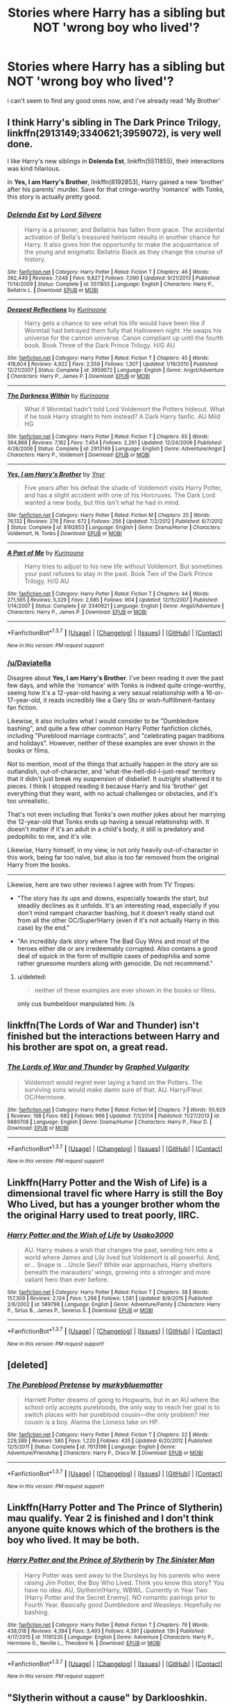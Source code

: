 #+TITLE: Stories where Harry has a sibling but NOT 'wrong boy who lived'?

* Stories where Harry has a sibling but NOT 'wrong boy who lived'?
:PROPERTIES:
:Author: daviatella
:Score: 22
:DateUnix: 1463815427.0
:DateShort: 2016-May-21
:FlairText: Request
:END:
i can't seem to find any good ones now, and i've already read 'My Brother'


** I think Harry's sibling in *The Dark Prince Trilogy*, linkffn(2913149;3340621;3959072), is very well done.

I like Harry's new siblings in *Delenda Est*, linkffn(5511855), their interactions was kind hilarious.

In *Yes, I am Harry's Brother*, linkffn(8192853), Harry gained a new 'brother' after his parents' murder. Save for that cringe-worthy 'romance' with Tonks, this story is actually pretty good.
:PROPERTIES:
:Author: InquisitorCOC
:Score: 7
:DateUnix: 1463841235.0
:DateShort: 2016-May-21
:END:

*** [[http://www.fanfiction.net/s/5511855/1/][*/Delenda Est/*]] by [[https://www.fanfiction.net/u/116880/Lord-Silvere][/Lord Silvere/]]

#+begin_quote
  Harry is a prisoner, and Bellatrix has fallen from grace. The accidental activation of Bella's treasured heirloom results in another chance for Harry. It also gives him the opportunity to make the acquaintance of the young and enigmatic Bellatrix Black as they change the course of history.
#+end_quote

^{/Site/: [[http://www.fanfiction.net/][fanfiction.net]] *|* /Category/: Harry Potter *|* /Rated/: Fiction T *|* /Chapters/: 46 *|* /Words/: 392,449 *|* /Reviews/: 7,048 *|* /Favs/: 9,827 *|* /Follows/: 7,090 *|* /Updated/: 9/21/2013 *|* /Published/: 11/14/2009 *|* /Status/: Complete *|* /id/: 5511855 *|* /Language/: English *|* /Characters/: Harry P., Bellatrix L. *|* /Download/: [[http://www.p0ody-files.com/ff_to_ebook/ffn-bot/index.php?id=5511855&source=ff&filetype=epub][EPUB]] or [[http://www.p0ody-files.com/ff_to_ebook/ffn-bot/index.php?id=5511855&source=ff&filetype=mobi][MOBI]]}

--------------

[[http://www.fanfiction.net/s/3959072/1/][*/Deepest Reflections/*]] by [[https://www.fanfiction.net/u/1034541/Kurinoone][/Kurinoone/]]

#+begin_quote
  Harry gets a chance to see what his life would have been like if Wormtail had betrayed them fully that Halloween night. He swaps his universe for the cannon universe. Canon compliant up until the fourth book. Book Three of the Dark Prince Trilogy. H/G AU
#+end_quote

^{/Site/: [[http://www.fanfiction.net/][fanfiction.net]] *|* /Category/: Harry Potter *|* /Rated/: Fiction T *|* /Chapters/: 45 *|* /Words/: 418,604 *|* /Reviews/: 4,922 *|* /Favs/: 2,559 *|* /Follows/: 1,307 *|* /Updated/: 1/19/2010 *|* /Published/: 12/21/2007 *|* /Status/: Complete *|* /id/: 3959072 *|* /Language/: English *|* /Genre/: Angst/Adventure *|* /Characters/: Harry P., James P. *|* /Download/: [[http://www.p0ody-files.com/ff_to_ebook/ffn-bot/index.php?id=3959072&source=ff&filetype=epub][EPUB]] or [[http://www.p0ody-files.com/ff_to_ebook/ffn-bot/index.php?id=3959072&source=ff&filetype=mobi][MOBI]]}

--------------

[[http://www.fanfiction.net/s/2913149/1/][*/The Darkness Within/*]] by [[https://www.fanfiction.net/u/1034541/Kurinoone][/Kurinoone/]]

#+begin_quote
  What if Wormtail hadn't told Lord Voldemort the Potters hideout. What if he took Harry straight to him instead? A Dark Harry fanfic. AU Mild HG
#+end_quote

^{/Site/: [[http://www.fanfiction.net/][fanfiction.net]] *|* /Category/: Harry Potter *|* /Rated/: Fiction T *|* /Chapters/: 65 *|* /Words/: 364,868 *|* /Reviews/: 7,182 *|* /Favs/: 7,454 *|* /Follows/: 2,261 *|* /Updated/: 12/24/2006 *|* /Published/: 4/26/2006 *|* /Status/: Complete *|* /id/: 2913149 *|* /Language/: English *|* /Genre/: Adventure/Angst *|* /Characters/: Harry P., Voldemort *|* /Download/: [[http://www.p0ody-files.com/ff_to_ebook/ffn-bot/index.php?id=2913149&source=ff&filetype=epub][EPUB]] or [[http://www.p0ody-files.com/ff_to_ebook/ffn-bot/index.php?id=2913149&source=ff&filetype=mobi][MOBI]]}

--------------

[[http://www.fanfiction.net/s/8192853/1/][*/Yes, I am Harry's Brother/*]] by [[https://www.fanfiction.net/u/2409341/Ynyr][/Ynyr/]]

#+begin_quote
  Five years after his defeat the shade of Voldemort visits Harry Potter, and has a slight accident with one of his Horcruxes. The Dark Lord wanted a new body, but this isn't what he had in mind.
#+end_quote

^{/Site/: [[http://www.fanfiction.net/][fanfiction.net]] *|* /Category/: Harry Potter *|* /Rated/: Fiction M *|* /Chapters/: 25 *|* /Words/: 76,132 *|* /Reviews/: 276 *|* /Favs/: 672 *|* /Follows/: 256 *|* /Updated/: 7/2/2012 *|* /Published/: 6/7/2012 *|* /Status/: Complete *|* /id/: 8192853 *|* /Language/: English *|* /Genre/: Drama/Horror *|* /Characters/: Voldemort, N. Tonks *|* /Download/: [[http://www.p0ody-files.com/ff_to_ebook/ffn-bot/index.php?id=8192853&source=ff&filetype=epub][EPUB]] or [[http://www.p0ody-files.com/ff_to_ebook/ffn-bot/index.php?id=8192853&source=ff&filetype=mobi][MOBI]]}

--------------

[[http://www.fanfiction.net/s/3340621/1/][*/A Part of Me/*]] by [[https://www.fanfiction.net/u/1034541/Kurinoone][/Kurinoone/]]

#+begin_quote
  Harry tries to adjust to his new life without Voldemort. But sometimes your past refuses to stay in the past. Book Two of the Dark Prince Trilogy. H/G AU
#+end_quote

^{/Site/: [[http://www.fanfiction.net/][fanfiction.net]] *|* /Category/: Harry Potter *|* /Rated/: Fiction T *|* /Chapters/: 44 *|* /Words/: 271,565 *|* /Reviews/: 5,329 *|* /Favs/: 2,685 *|* /Follows/: 904 *|* /Updated/: 12/15/2007 *|* /Published/: 1/14/2007 *|* /Status/: Complete *|* /id/: 3340621 *|* /Language/: English *|* /Genre/: Angst/Adventure *|* /Characters/: Harry P., James P. *|* /Download/: [[http://www.p0ody-files.com/ff_to_ebook/ffn-bot/index.php?id=3340621&source=ff&filetype=epub][EPUB]] or [[http://www.p0ody-files.com/ff_to_ebook/ffn-bot/index.php?id=3340621&source=ff&filetype=mobi][MOBI]]}

--------------

*FanfictionBot*^{1.3.7} *|* [[[https://github.com/tusing/reddit-ffn-bot/wiki/Usage][Usage]]] | [[[https://github.com/tusing/reddit-ffn-bot/wiki/Changelog][Changelog]]] | [[[https://github.com/tusing/reddit-ffn-bot/issues/][Issues]]] | [[[https://github.com/tusing/reddit-ffn-bot/][GitHub]]] | [[[https://www.reddit.com/message/compose?to=%2Fu%2Ftusing][Contact]]]

^{/New in this version: PM request support!/}
:PROPERTIES:
:Author: FanfictionBot
:Score: 1
:DateUnix: 1463841239.0
:DateShort: 2016-May-21
:END:


*** [[/u/Daviatella]]

Disagree about *Yes, I am Harry's Brother*. I've been reading it over the past few days, and while the 'romance' with Tonks is indeed quite cringe-worthy, seeing how it's a 12-year-old having a very sexual relationship with a 16-or-17-year-old, it reads incredibly like a Gary Stu or wish-fulfillment-fantasy fan fiction.

Likewise, it also includes what I would consider to be "Dumbledore bashing", and quite a few other common Harry Potter fanfiction clichés, including "Pureblood marriage contracts", and "celebrating pagan traditions and holidays". However, neither of these examples are ever shown in the books or films.

Not to mention, most of the things that actually happen in the story are so outlandish, out-of-character, and 'what-the-hell-did-I-just-read' territory that it didn't just break my suspension of disbelief. It outright shattered it to pieces. I think I stopped reading it because Harry and his 'brother' get everything that they want, with no actual challenges or obstacles, and it's too unrealistic.

That's not even including that Tonks's own /mother/ jokes about her marrying the 12-year-old that Tonks ends up having a sexual relationship with. It doesn't matter if it's an adult in a child's body, it still is predatory and pedophilic to me, and it's vile.

Likewise, Harry himself, in my view, is not only heavily out-of-character in this work, being far too naïve, but also is too far removed from the original Harry from the books.

--------------

Likewise, here are two other reviews I agree with from TV Tropes:

- "The story has its ups and downs, especially towards the start, but steadily declines as it unfolds. It's an interesting read, especially if you don't mind rampant character bashing, but it doesn't really stand out from all the other OC/Super!Harry (even if it's not actually Harry in this case) by the end."

- "An incredibly dark story where The Bad Guy Wins and most of the heroes either die or are irredeemably corrupted. Also contains a good deal of squick in the form of multiple cases of pedophilia and some rather gruesome murders along with genocide. Do not recommend."
:PROPERTIES:
:Author: Obversa
:Score: 1
:DateUnix: 1463854480.0
:DateShort: 2016-May-21
:END:

**** u/deleted:
#+begin_quote
  neither of these examples are ever shown in the books or films.
#+end_quote

only cus bumbeldoor manpulated him. /s
:PROPERTIES:
:Score: 2
:DateUnix: 1472446329.0
:DateShort: 2016-Aug-29
:END:


** linkffn(The Lords of War and Thunder) isn't finished but the interactions between Harry and his brother are spot on, a great read.
:PROPERTIES:
:Author: Elessargreystone
:Score: 4
:DateUnix: 1463818884.0
:DateShort: 2016-May-21
:END:

*** [[http://www.fanfiction.net/s/9880708/1/][*/The Lords of War and Thunder/*]] by [[https://www.fanfiction.net/u/4591227/Graphed-Vulgarity][/Graphed Vulgarity/]]

#+begin_quote
  Voldemort would regret ever laying a hand on the Potters. The surviving sons would make damn sure of that. AU. Harry/Fleur. OC/Hermione.
#+end_quote

^{/Site/: [[http://www.fanfiction.net/][fanfiction.net]] *|* /Category/: Harry Potter *|* /Rated/: Fiction M *|* /Chapters/: 7 *|* /Words/: 50,929 *|* /Reviews/: 198 *|* /Favs/: 682 *|* /Follows/: 966 *|* /Updated/: 7/1/2014 *|* /Published/: 11/27/2013 *|* /id/: 9880708 *|* /Language/: English *|* /Genre/: Drama/Humor *|* /Characters/: Harry P., Fleur D. *|* /Download/: [[http://www.p0ody-files.com/ff_to_ebook/ffn-bot/index.php?id=9880708&source=ff&filetype=epub][EPUB]] or [[http://www.p0ody-files.com/ff_to_ebook/ffn-bot/index.php?id=9880708&source=ff&filetype=mobi][MOBI]]}

--------------

*FanfictionBot*^{1.3.7} *|* [[[https://github.com/tusing/reddit-ffn-bot/wiki/Usage][Usage]]] | [[[https://github.com/tusing/reddit-ffn-bot/wiki/Changelog][Changelog]]] | [[[https://github.com/tusing/reddit-ffn-bot/issues/][Issues]]] | [[[https://github.com/tusing/reddit-ffn-bot/][GitHub]]] | [[[https://www.reddit.com/message/compose?to=%2Fu%2Ftusing][Contact]]]

^{/New in this version: PM request support!/}
:PROPERTIES:
:Author: FanfictionBot
:Score: 1
:DateUnix: 1463818905.0
:DateShort: 2016-May-21
:END:


** Linkffn(Harry Potter and the Wish of Life) is a dimensional travel fic where Harry is still the Boy Who Lived, but has a younger brother whom the the original Harry used to treat poorly, IIRC.
:PROPERTIES:
:Author: Ihateseatbelts
:Score: 4
:DateUnix: 1463819984.0
:DateShort: 2016-May-21
:END:

*** [[http://www.fanfiction.net/s/589798/1/][*/Harry Potter and the Wish of Life/*]] by [[https://www.fanfiction.net/u/14916/Usako3000][/Usako3000/]]

#+begin_quote
  AU. Harry makes a wish that changes the past, sending him into a world where James and Lily lived but Voldemort is all powerful. And, er... Snape is ...Uncle Sevi? While war approaches, Harry shelters beneath the marauders' wings, growing into a stronger and more valiant hero than ever before.
#+end_quote

^{/Site/: [[http://www.fanfiction.net/][fanfiction.net]] *|* /Category/: Harry Potter *|* /Rated/: Fiction T *|* /Chapters/: 38 *|* /Words/: 157,309 *|* /Reviews/: 2,124 *|* /Favs/: 1,298 *|* /Follows/: 1,581 *|* /Updated/: 8/9/2015 *|* /Published/: 2/6/2002 *|* /id/: 589798 *|* /Language/: English *|* /Genre/: Adventure/Family *|* /Characters/: Harry P., Sirius B., James P., Severus S. *|* /Download/: [[http://www.p0ody-files.com/ff_to_ebook/ffn-bot/index.php?id=589798&source=ff&filetype=epub][EPUB]] or [[http://www.p0ody-files.com/ff_to_ebook/ffn-bot/index.php?id=589798&source=ff&filetype=mobi][MOBI]]}

--------------

*FanfictionBot*^{1.3.7} *|* [[[https://github.com/tusing/reddit-ffn-bot/wiki/Usage][Usage]]] | [[[https://github.com/tusing/reddit-ffn-bot/wiki/Changelog][Changelog]]] | [[[https://github.com/tusing/reddit-ffn-bot/issues/][Issues]]] | [[[https://github.com/tusing/reddit-ffn-bot/][GitHub]]] | [[[https://www.reddit.com/message/compose?to=%2Fu%2Ftusing][Contact]]]

^{/New in this version: PM request support!/}
:PROPERTIES:
:Author: FanfictionBot
:Score: 2
:DateUnix: 1463820040.0
:DateShort: 2016-May-21
:END:


** [deleted]
:PROPERTIES:
:Score: 4
:DateUnix: 1463839362.0
:DateShort: 2016-May-21
:END:

*** [[http://www.fanfiction.net/s/7613196/1/][*/The Pureblood Pretense/*]] by [[https://www.fanfiction.net/u/3489773/murkybluematter][/murkybluematter/]]

#+begin_quote
  Harriett Potter dreams of going to Hogwarts, but in an AU where the school only accepts purebloods, the only way to reach her goal is to switch places with her pureblood cousin---the only problem? Her cousin is a boy. Alanna the Lioness take on HP.
#+end_quote

^{/Site/: [[http://www.fanfiction.net/][fanfiction.net]] *|* /Category/: Harry Potter *|* /Rated/: Fiction T *|* /Chapters/: 22 *|* /Words/: 229,389 *|* /Reviews/: 580 *|* /Favs/: 1,220 *|* /Follows/: 435 *|* /Updated/: 6/20/2012 *|* /Published/: 12/5/2011 *|* /Status/: Complete *|* /id/: 7613196 *|* /Language/: English *|* /Genre/: Adventure/Friendship *|* /Characters/: Harry P., Draco M. *|* /Download/: [[http://www.p0ody-files.com/ff_to_ebook/ffn-bot/index.php?id=7613196&source=ff&filetype=epub][EPUB]] or [[http://www.p0ody-files.com/ff_to_ebook/ffn-bot/index.php?id=7613196&source=ff&filetype=mobi][MOBI]]}

--------------

*FanfictionBot*^{1.3.7} *|* [[[https://github.com/tusing/reddit-ffn-bot/wiki/Usage][Usage]]] | [[[https://github.com/tusing/reddit-ffn-bot/wiki/Changelog][Changelog]]] | [[[https://github.com/tusing/reddit-ffn-bot/issues/][Issues]]] | [[[https://github.com/tusing/reddit-ffn-bot/][GitHub]]] | [[[https://www.reddit.com/message/compose?to=%2Fu%2Ftusing][Contact]]]

^{/New in this version: PM request support!/}
:PROPERTIES:
:Author: FanfictionBot
:Score: 1
:DateUnix: 1463839410.0
:DateShort: 2016-May-21
:END:


** Linkffn(Harry Potter and The Prince of Slytherin) mau qualify. Year 2 is finished and I don't think anyone quite knows which of the brothers is the boy who lived. It may be both.
:PROPERTIES:
:Author: Ch1pp
:Score: 3
:DateUnix: 1463828011.0
:DateShort: 2016-May-21
:END:

*** [[http://www.fanfiction.net/s/11191235/1/][*/Harry Potter and the Prince of Slytherin/*]] by [[https://www.fanfiction.net/u/4788805/The-Sinister-Man][/The Sinister Man/]]

#+begin_quote
  Harry Potter was sent away to the Dursleys by his parents who were raising Jim Potter, the Boy Who Lived. Think you know this story? You have no idea. AU, Slytherin!Harry, WBWL. Currently in Year Two (Harry Potter and the Secret Enemy). NO romantic pairings prior to Fourth Year. Basically good Dumbledore and Weasleys. Hopefully no bashing.
#+end_quote

^{/Site/: [[http://www.fanfiction.net/][fanfiction.net]] *|* /Category/: Harry Potter *|* /Rated/: Fiction T *|* /Chapters/: 79 *|* /Words/: 438,018 *|* /Reviews/: 4,394 *|* /Favs/: 3,493 *|* /Follows/: 4,391 *|* /Updated/: 13h *|* /Published/: 4/17/2015 *|* /id/: 11191235 *|* /Language/: English *|* /Genre/: Adventure *|* /Characters/: Harry P., Hermione G., Neville L., Theodore N. *|* /Download/: [[http://www.p0ody-files.com/ff_to_ebook/ffn-bot/index.php?id=11191235&source=ff&filetype=epub][EPUB]] or [[http://www.p0ody-files.com/ff_to_ebook/ffn-bot/index.php?id=11191235&source=ff&filetype=mobi][MOBI]]}

--------------

*FanfictionBot*^{1.3.7} *|* [[[https://github.com/tusing/reddit-ffn-bot/wiki/Usage][Usage]]] | [[[https://github.com/tusing/reddit-ffn-bot/wiki/Changelog][Changelog]]] | [[[https://github.com/tusing/reddit-ffn-bot/issues/][Issues]]] | [[[https://github.com/tusing/reddit-ffn-bot/][GitHub]]] | [[[https://www.reddit.com/message/compose?to=%2Fu%2Ftusing][Contact]]]

^{/New in this version: PM request support!/}
:PROPERTIES:
:Author: FanfictionBot
:Score: 1
:DateUnix: 1463828046.0
:DateShort: 2016-May-21
:END:


** "Slytherin without a cause" by Darklooshkin. Hilarious and a joy. It's chapters 19,20 and 27 in his bunny file. linkffn(8222091)
:PROPERTIES:
:Author: nothorse
:Score: 3
:DateUnix: 1463843691.0
:DateShort: 2016-May-21
:END:

*** [[http://www.fanfiction.net/s/8222091/1/][*/The random craziness file/*]] by [[https://www.fanfiction.net/u/2675104/Darklooshkin][/Darklooshkin/]]

#+begin_quote
  Here's where I put all the great ideas I get. I hope you like them. Monologuing is such a cool thing to do sometimes.
#+end_quote

^{/Site/: [[http://www.fanfiction.net/][fanfiction.net]] *|* /Category/: Harry Potter *|* /Rated/: Fiction M *|* /Chapters/: 38 *|* /Words/: 251,186 *|* /Reviews/: 390 *|* /Favs/: 278 *|* /Follows/: 285 *|* /Updated/: 3/31 *|* /Published/: 6/15/2012 *|* /id/: 8222091 *|* /Language/: English *|* /Download/: [[http://www.p0ody-files.com/ff_to_ebook/ffn-bot/index.php?id=8222091&source=ff&filetype=epub][EPUB]] or [[http://www.p0ody-files.com/ff_to_ebook/ffn-bot/index.php?id=8222091&source=ff&filetype=mobi][MOBI]]}

--------------

*FanfictionBot*^{1.3.7} *|* [[[https://github.com/tusing/reddit-ffn-bot/wiki/Usage][Usage]]] | [[[https://github.com/tusing/reddit-ffn-bot/wiki/Changelog][Changelog]]] | [[[https://github.com/tusing/reddit-ffn-bot/issues/][Issues]]] | [[[https://github.com/tusing/reddit-ffn-bot/][GitHub]]] | [[[https://www.reddit.com/message/compose?to=%2Fu%2Ftusing][Contact]]]

^{/New in this version: PM request support!/}
:PROPERTIES:
:Author: FanfictionBot
:Score: 1
:DateUnix: 1463843730.0
:DateShort: 2016-May-21
:END:


** linkffn(The Accidental Animagus) Harry is adopted by the Grangers well before Hogwarts. Hermione isn't a blood sibling, but they have a definite brother/sister relationship. Really well done fic.
:PROPERTIES:
:Author: stops_to_think
:Score: 3
:DateUnix: 1463873833.0
:DateShort: 2016-May-22
:END:

*** [[http://www.fanfiction.net/s/9863146/1/][*/The Accidental Animagus/*]] by [[https://www.fanfiction.net/u/5339762/White-Squirrel][/White Squirrel/]]

#+begin_quote
  Harry escapes the Dursleys with a unique bout of accidental magic and eventually winds up at the Grangers' house. Now, he has what he always wanted: a loving family, and he'll need their help to take on the magical world and vanquish the dark lord who has pursued him from birth.
#+end_quote

^{/Site/: [[http://www.fanfiction.net/][fanfiction.net]] *|* /Category/: Harry Potter *|* /Rated/: Fiction T *|* /Chapters/: 106 *|* /Words/: 656,642 *|* /Reviews/: 3,397 *|* /Favs/: 4,183 *|* /Follows/: 5,347 *|* /Updated/: 5/7 *|* /Published/: 11/20/2013 *|* /id/: 9863146 *|* /Language/: English *|* /Characters/: Harry P., Hermione G. *|* /Download/: [[http://www.p0ody-files.com/ff_to_ebook/ffn-bot/index.php?id=9863146&source=ff&filetype=epub][EPUB]] or [[http://www.p0ody-files.com/ff_to_ebook/ffn-bot/index.php?id=9863146&source=ff&filetype=mobi][MOBI]]}

--------------

*FanfictionBot*^{1.3.7} *|* [[[https://github.com/tusing/reddit-ffn-bot/wiki/Usage][Usage]]] | [[[https://github.com/tusing/reddit-ffn-bot/wiki/Changelog][Changelog]]] | [[[https://github.com/tusing/reddit-ffn-bot/issues/][Issues]]] | [[[https://github.com/tusing/reddit-ffn-bot/][GitHub]]] | [[[https://www.reddit.com/message/compose?to=%2Fu%2Ftusing][Contact]]]

^{/New in this version: PM request support!/}
:PROPERTIES:
:Author: FanfictionBot
:Score: 1
:DateUnix: 1463873867.0
:DateShort: 2016-May-22
:END:


** Rating: Ok

Title: Too Young to Die

[[https://www.fanfiction.net/s/9057950/1/]]

au/dark!harry/adventure/angst

Early chapters are badly written, many spelling and grammatical errors, and Harry easily overpowers all the other 1 dimensional characters. But it has some neat imagery, and the ending is bitter-sweet.
:PROPERTIES:
:Author: gaapre
:Score: 5
:DateUnix: 1463816595.0
:DateShort: 2016-May-21
:END:


** linkffn(Harry Potter and the Boy Who Lived)

Because someone has to link it.

linkffn(Too Young to Die)
:PROPERTIES:
:Author: howtopleaseme
:Score: 2
:DateUnix: 1463816818.0
:DateShort: 2016-May-21
:END:

*** [[http://www.fanfiction.net/s/9057950/1/][*/Too Young to Die/*]] by [[https://www.fanfiction.net/u/4573056/thebombhasbeenplanted][/thebombhasbeenplanted/]]

#+begin_quote
  Harry Potter knew quite a deal about fairness and unfairness, or so he had thought after living locked up all his life in the Potter household, ignored by his parents to the benefit of his brother - the boy who lived. But unfairness took a whole different dimension when his sister Natasha Potter died. That simply wouldn't do.
#+end_quote

^{/Site/: [[http://www.fanfiction.net/][fanfiction.net]] *|* /Category/: Harry Potter *|* /Rated/: Fiction M *|* /Chapters/: 21 *|* /Words/: 194,707 *|* /Reviews/: 414 *|* /Favs/: 879 *|* /Follows/: 520 *|* /Updated/: 1/26/2014 *|* /Published/: 3/1/2013 *|* /Status/: Complete *|* /id/: 9057950 *|* /Language/: English *|* /Genre/: Adventure/Angst *|* /Download/: [[http://www.p0ody-files.com/ff_to_ebook/ffn-bot/index.php?id=9057950&source=ff&filetype=epub][EPUB]] or [[http://www.p0ody-files.com/ff_to_ebook/ffn-bot/index.php?id=9057950&source=ff&filetype=mobi][MOBI]]}

--------------

[[http://www.fanfiction.net/s/5353809/1/][*/Harry Potter and the Boy Who Lived/*]] by [[https://www.fanfiction.net/u/1239654/The-Santi][/The Santi/]]

#+begin_quote
  Harry Potter loves, and is loved by, his parents, his godfather, and his brother. He isn't mistreated, abused, or neglected. So why is he a Dark Wizard? NonBWL!Harry. Not your typical Harry's brother is the Boy Who Lived story.
#+end_quote

^{/Site/: [[http://www.fanfiction.net/][fanfiction.net]] *|* /Category/: Harry Potter *|* /Rated/: Fiction M *|* /Chapters/: 12 *|* /Words/: 147,796 *|* /Reviews/: 4,130 *|* /Favs/: 8,686 *|* /Follows/: 9,060 *|* /Updated/: 1/3/2015 *|* /Published/: 9/3/2009 *|* /id/: 5353809 *|* /Language/: English *|* /Genre/: Adventure *|* /Characters/: Harry P. *|* /Download/: [[http://www.p0ody-files.com/ff_to_ebook/ffn-bot/index.php?id=5353809&source=ff&filetype=epub][EPUB]] or [[http://www.p0ody-files.com/ff_to_ebook/ffn-bot/index.php?id=5353809&source=ff&filetype=mobi][MOBI]]}

--------------

*FanfictionBot*^{1.3.7} *|* [[[https://github.com/tusing/reddit-ffn-bot/wiki/Usage][Usage]]] | [[[https://github.com/tusing/reddit-ffn-bot/wiki/Changelog][Changelog]]] | [[[https://github.com/tusing/reddit-ffn-bot/issues/][Issues]]] | [[[https://github.com/tusing/reddit-ffn-bot/][GitHub]]] | [[[https://www.reddit.com/message/compose?to=%2Fu%2Ftusing][Contact]]]

^{/New in this version: PM request support!/}
:PROPERTIES:
:Author: FanfictionBot
:Score: 1
:DateUnix: 1463816874.0
:DateShort: 2016-May-21
:END:


** This is the best oneshot I've read.

[[https://www.fanfiction.net/s/5102870/1/]]
:PROPERTIES:
:Author: Farswadialol123
:Score: 2
:DateUnix: 1463822146.0
:DateShort: 2016-May-21
:END:


** Harry Potter and the Mysterious Power of Love ([[http://www.harrypotterfanfiction.com/viewstory.php?psid=212255]])

Can the bot do HPFF?
:PROPERTIES:
:Author: JWBails
:Score: 2
:DateUnix: 1463831772.0
:DateShort: 2016-May-21
:END:


** Linkffn(10529152)
:PROPERTIES:
:Author: viol8er
:Score: 1
:DateUnix: 1463846966.0
:DateShort: 2016-May-21
:END:

*** [[http://www.fanfiction.net/s/10529152/1/][*/Harry Potter and Earth-0100100001010000/*]] by [[https://www.fanfiction.net/u/358482/Cole-Pascal][/Cole Pascal/]]

#+begin_quote
  Harry and Lily were home alone that night, James having taken Jazmin(twin sister) to the family Samhain party. When James and Albus feel the wards torn down around Potter Cottage, they arrive to find Lily dead and Harry crying over his mother, an empty robe with Slytherin's crest upon it. See a world where Harry lived nearly the life he should have.
#+end_quote

^{/Site/: [[http://www.fanfiction.net/][fanfiction.net]] *|* /Category/: Harry Potter *|* /Rated/: Fiction T *|* /Chapters/: 7 *|* /Words/: 36,501 *|* /Reviews/: 20 *|* /Favs/: 29 *|* /Follows/: 47 *|* /Updated/: 8/28/2014 *|* /Published/: 7/11/2014 *|* /id/: 10529152 *|* /Language/: English *|* /Genre/: Adventure/Fantasy *|* /Characters/: Harry P., Sirius B., James P., OC *|* /Download/: [[http://www.p0ody-files.com/ff_to_ebook/ffn-bot/index.php?id=10529152&source=ff&filetype=epub][EPUB]] or [[http://www.p0ody-files.com/ff_to_ebook/ffn-bot/index.php?id=10529152&source=ff&filetype=mobi][MOBI]]}

--------------

*FanfictionBot*^{1.3.7} *|* [[[https://github.com/tusing/reddit-ffn-bot/wiki/Usage][Usage]]] | [[[https://github.com/tusing/reddit-ffn-bot/wiki/Changelog][Changelog]]] | [[[https://github.com/tusing/reddit-ffn-bot/issues/][Issues]]] | [[[https://github.com/tusing/reddit-ffn-bot/][GitHub]]] | [[[https://www.reddit.com/message/compose?to=%2Fu%2Ftusing][Contact]]]

^{/New in this version: PM request support!/}
:PROPERTIES:
:Author: FanfictionBot
:Score: 1
:DateUnix: 1463847011.0
:DateShort: 2016-May-21
:END:


** Harry Potter and the Time of good intentions is pretty good, but you have to read the prequel to understand it Linkffn(Harry Potter and the Time of Good Intentions)

Linkffn(Harry Potter and the Psychic Serpent)
:PROPERTIES:
:Author: SuicidalNoob
:Score: 1
:DateUnix: 1463853252.0
:DateShort: 2016-May-21
:END:

*** [[http://www.fanfiction.net/s/288212/1/][*/Harry Potter and the Psychic Serpent/*]] by [[https://www.fanfiction.net/u/70312/Barb-LP][/Barb LP/]]

#+begin_quote
  WINNER OF THE 2002 GOLDEN QUILL AWARD IN THE ROMANCE CATEGORY! Alternate Harry's 5th yr. He gets a snake who has the Sight. Romantic entanglements, Animagus training, house-elf liberation, giants, Snape's Pensieve and more! [COMPLETE]
#+end_quote

^{/Site/: [[http://www.fanfiction.net/][fanfiction.net]] *|* /Category/: Harry Potter *|* /Rated/: Fiction M *|* /Chapters/: 34 *|* /Words/: 331,618 *|* /Reviews/: 1,697 *|* /Favs/: 1,416 *|* /Follows/: 415 *|* /Updated/: 3/17/2003 *|* /Published/: 5/19/2001 *|* /Status/: Complete *|* /id/: 288212 *|* /Language/: English *|* /Genre/: Romance/Adventure *|* /Characters/: Harry P., Hermione G. *|* /Download/: [[http://www.p0ody-files.com/ff_to_ebook/ffn-bot/index.php?id=288212&source=ff&filetype=epub][EPUB]] or [[http://www.p0ody-files.com/ff_to_ebook/ffn-bot/index.php?id=288212&source=ff&filetype=mobi][MOBI]]}

--------------

[[http://www.fanfiction.net/s/699701/1/][*/Harry Potter and the Time of Good Intentions/*]] by [[https://www.fanfiction.net/u/70312/Barb-LP][/Barb LP/]]

#+begin_quote
  (or: The Last Temptation of Harry Potter) Sequel to Harry Potter & the Psychic Serpent. Harry's 6th year. Is giving Harry exactly what he wants Voldemort's ultimate revenge? [COMPLETE!]
#+end_quote

^{/Site/: [[http://www.fanfiction.net/][fanfiction.net]] *|* /Category/: Harry Potter *|* /Rated/: Fiction M *|* /Chapters/: 21 *|* /Words/: 415,659 *|* /Reviews/: 235 *|* /Favs/: 441 *|* /Follows/: 94 *|* /Updated/: 5/30/2003 *|* /Published/: 4/3/2002 *|* /Status/: Complete *|* /id/: 699701 *|* /Language/: English *|* /Genre/: Adventure/Romance *|* /Characters/: Harry P., Ginny W. *|* /Download/: [[http://www.p0ody-files.com/ff_to_ebook/ffn-bot/index.php?id=699701&source=ff&filetype=epub][EPUB]] or [[http://www.p0ody-files.com/ff_to_ebook/ffn-bot/index.php?id=699701&source=ff&filetype=mobi][MOBI]]}

--------------

*FanfictionBot*^{1.3.7} *|* [[[https://github.com/tusing/reddit-ffn-bot/wiki/Usage][Usage]]] | [[[https://github.com/tusing/reddit-ffn-bot/wiki/Changelog][Changelog]]] | [[[https://github.com/tusing/reddit-ffn-bot/issues/][Issues]]] | [[[https://github.com/tusing/reddit-ffn-bot/][GitHub]]] | [[[https://www.reddit.com/message/compose?to=%2Fu%2Ftusing][Contact]]]

^{/New in this version: PM request support!/}
:PROPERTIES:
:Author: FanfictionBot
:Score: 1
:DateUnix: 1463853327.0
:DateShort: 2016-May-21
:END:

